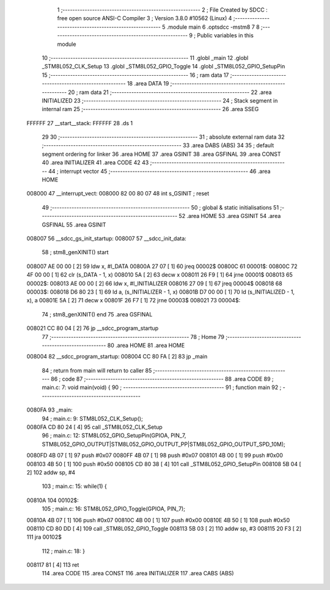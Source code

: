                                       1 ;--------------------------------------------------------
                                      2 ; File Created by SDCC : free open source ANSI-C Compiler
                                      3 ; Version 3.8.0 #10562 (Linux)
                                      4 ;--------------------------------------------------------
                                      5 	.module main
                                      6 	.optsdcc -mstm8
                                      7 	
                                      8 ;--------------------------------------------------------
                                      9 ; Public variables in this module
                                     10 ;--------------------------------------------------------
                                     11 	.globl _main
                                     12 	.globl _STM8L052_CLK_Setup
                                     13 	.globl _STM8L052_GPIO_Toggle
                                     14 	.globl _STM8L052_GPIO_SetupPin
                                     15 ;--------------------------------------------------------
                                     16 ; ram data
                                     17 ;--------------------------------------------------------
                                     18 	.area DATA
                                     19 ;--------------------------------------------------------
                                     20 ; ram data
                                     21 ;--------------------------------------------------------
                                     22 	.area INITIALIZED
                                     23 ;--------------------------------------------------------
                                     24 ; Stack segment in internal ram 
                                     25 ;--------------------------------------------------------
                                     26 	.area	SSEG
      FFFFFF                         27 __start__stack:
      FFFFFF                         28 	.ds	1
                                     29 
                                     30 ;--------------------------------------------------------
                                     31 ; absolute external ram data
                                     32 ;--------------------------------------------------------
                                     33 	.area DABS (ABS)
                                     34 
                                     35 ; default segment ordering for linker
                                     36 	.area HOME
                                     37 	.area GSINIT
                                     38 	.area GSFINAL
                                     39 	.area CONST
                                     40 	.area INITIALIZER
                                     41 	.area CODE
                                     42 
                                     43 ;--------------------------------------------------------
                                     44 ; interrupt vector 
                                     45 ;--------------------------------------------------------
                                     46 	.area HOME
      008000                         47 __interrupt_vect:
      008000 82 00 80 07             48 	int s_GSINIT ; reset
                                     49 ;--------------------------------------------------------
                                     50 ; global & static initialisations
                                     51 ;--------------------------------------------------------
                                     52 	.area HOME
                                     53 	.area GSINIT
                                     54 	.area GSFINAL
                                     55 	.area GSINIT
      008007                         56 __sdcc_gs_init_startup:
      008007                         57 __sdcc_init_data:
                                     58 ; stm8_genXINIT() start
      008007 AE 00 00         [ 2]   59 	ldw x, #l_DATA
      00800A 27 07            [ 1]   60 	jreq	00002$
      00800C                         61 00001$:
      00800C 72 4F 00 00      [ 1]   62 	clr (s_DATA - 1, x)
      008010 5A               [ 2]   63 	decw x
      008011 26 F9            [ 1]   64 	jrne	00001$
      008013                         65 00002$:
      008013 AE 00 00         [ 2]   66 	ldw	x, #l_INITIALIZER
      008016 27 09            [ 1]   67 	jreq	00004$
      008018                         68 00003$:
      008018 D6 80 23         [ 1]   69 	ld	a, (s_INITIALIZER - 1, x)
      00801B D7 00 00         [ 1]   70 	ld	(s_INITIALIZED - 1, x), a
      00801E 5A               [ 2]   71 	decw	x
      00801F 26 F7            [ 1]   72 	jrne	00003$
      008021                         73 00004$:
                                     74 ; stm8_genXINIT() end
                                     75 	.area GSFINAL
      008021 CC 80 04         [ 2]   76 	jp	__sdcc_program_startup
                                     77 ;--------------------------------------------------------
                                     78 ; Home
                                     79 ;--------------------------------------------------------
                                     80 	.area HOME
                                     81 	.area HOME
      008004                         82 __sdcc_program_startup:
      008004 CC 80 FA         [ 2]   83 	jp	_main
                                     84 ;	return from main will return to caller
                                     85 ;--------------------------------------------------------
                                     86 ; code
                                     87 ;--------------------------------------------------------
                                     88 	.area CODE
                                     89 ;	main.c: 7: void main(void) {
                                     90 ;	-----------------------------------------
                                     91 ;	 function main
                                     92 ;	-----------------------------------------
      0080FA                         93 _main:
                                     94 ;	main.c: 9: STM8L052_CLK_Setup();
      0080FA CD 80 24         [ 4]   95 	call	_STM8L052_CLK_Setup
                                     96 ;	main.c: 12: STM8L052_GPIO_SetupPin(GPIOA, PIN_7, STM8L052_GPIO_OUTPUT|STM8L052_GPIO_OUTPUT_PP|STM8L052_GPIO_OUTPUT_SPD_10M);
      0080FD 4B 07            [ 1]   97 	push	#0x07
      0080FF 4B 07            [ 1]   98 	push	#0x07
      008101 4B 00            [ 1]   99 	push	#0x00
      008103 4B 50            [ 1]  100 	push	#0x50
      008105 CD 80 38         [ 4]  101 	call	_STM8L052_GPIO_SetupPin
      008108 5B 04            [ 2]  102 	addw	sp, #4
                                    103 ;	main.c: 15: while(1) {
      00810A                        104 00102$:
                                    105 ;	main.c: 16: STM8L052_GPIO_Toggle(GPIOA, PIN_7);
      00810A 4B 07            [ 1]  106 	push	#0x07
      00810C 4B 00            [ 1]  107 	push	#0x00
      00810E 4B 50            [ 1]  108 	push	#0x50
      008110 CD 80 DD         [ 4]  109 	call	_STM8L052_GPIO_Toggle
      008113 5B 03            [ 2]  110 	addw	sp, #3
      008115 20 F3            [ 2]  111 	jra	00102$
                                    112 ;	main.c: 18: }
      008117 81               [ 4]  113 	ret
                                    114 	.area CODE
                                    115 	.area CONST
                                    116 	.area INITIALIZER
                                    117 	.area CABS (ABS)
